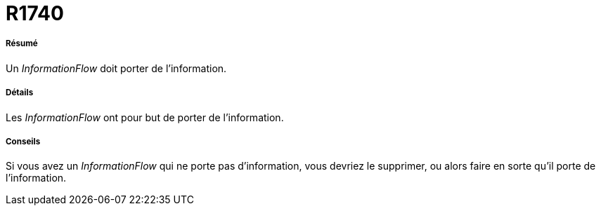 // Disable all captions for figures.
:!figure-caption:
// Path to the stylesheet files
:stylesdir: .

[[R1740]]

[[r1740]]
= R1740

[[Résumé]]

[[résumé]]
===== Résumé

Un _InformationFlow_ doit porter de l'information.

[[Détails]]

[[détails]]
===== Détails

Les _InformationFlow_ ont pour but de porter de l'information.

[[Conseils]]

[[conseils]]
===== Conseils

Si vous avez un _InformationFlow_ qui ne porte pas d'information, vous devriez le supprimer, ou alors faire en sorte qu'il porte de l'information.


